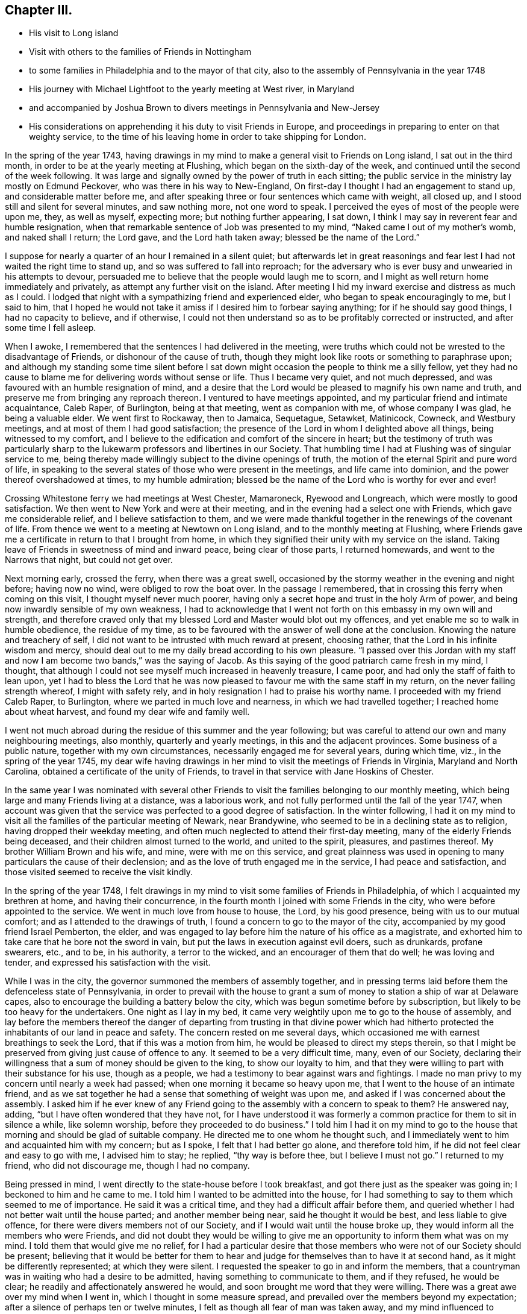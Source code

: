 == Chapter III.

[.chapter-synopsis]
* His visit to Long island
* Visit with others to the families of Friends in Nottingham
* to some families in Philadelphia and to the mayor of that city, also to the assembly of Pennsylvania in the year 1748
* His journey with Michael Lightfoot to the yearly meeting at West river, in Maryland
* and accompanied by Joshua Brown to divers meetings in Pennsylvania and New-Jersey
* His considerations on apprehending it his duty to visit Friends in Europe, and proceedings in preparing to enter on that weighty service, to the time of his leaving home in order to take shipping for London.

In the spring of the year 1743,
having drawings in my mind to make a general visit to Friends on Long island,
I sat out in the third month, in order to be at the yearly meeting at Flushing,
which began on the sixth-day of the week,
and continued until the second of the week following.
It was large and signally owned by the power of truth in each sitting;
the public service in the ministry lay mostly on Edmund Peckover,
who was there in his way to New-England,
On first-day I thought I had an engagement to stand up,
and considerable matter before me,
and after speaking three or four sentences which came with weight, all closed up,
and I stood still and silent for several minutes, and saw nothing more,
not one word to speak.
I perceived the eyes of most of the people were upon me, they, as well as myself,
expecting more; but nothing further appearing, I sat down,
I think I may say in reverent fear and humble resignation,
when that remarkable sentence of Job was presented to my mind,
"`Naked came I out of my mother's womb, and naked shall I return; the Lord gave,
and the Lord hath taken away; blessed be the name of the Lord.`"

I suppose for nearly a quarter of an hour I remained in a silent quiet;
but afterwards let in great reasonings and fear
lest I had not waited the right time to stand up,
and so was suffered to fall into reproach;
for the adversary who is ever busy and unwearied in his attempts to devour,
persuaded me to believe that the people would laugh me to scorn,
and I might as well return home immediately and privately,
as attempt any further visit on the island.
After meeting I hid my inward exercise and distress as much as I could.
I lodged that night with a sympathizing friend and experienced elder,
who began to speak encouragingly to me, but I said to him,
that I hoped he would not take it amiss if I desired him to forbear saying anything;
for if he should say good things, I had no capacity to believe, and if otherwise,
I could not then understand so as to be profitably corrected or instructed,
and after some time I fell asleep.

When I awoke, I remembered that the sentences I had delivered in the meeting,
were truths which could not be wrested to the disadvantage of Friends,
or dishonour of the cause of truth,
though they might look like roots or something to paraphrase upon;
and although my standing some time silent before I sat down
might occasion the people to think me a silly fellow,
yet they had no cause to blame me for delivering words without sense or life.
Thus I became very quiet, and not much depressed,
and was favoured with an humble resignation of mind,
and a desire that the Lord would be pleased to magnify his own name and truth,
and preserve me from bringing any reproach thereon.
I ventured to have meetings appointed,
and my particular friend and intimate acquaintance, Caleb Raper, of Burlington,
being at that meeting, went as companion with me, of whose company I was glad,
he being a valuable elder.
We went first to Rockaway, then to Jamaica, Sequetague, Setawket, Matinicock, Cowneck,
and Westbury meetings, and at most of them I had good satisfaction;
the presence of the Lord in whom I delighted above all things,
being witnessed to my comfort,
and I believe to the edification and comfort of the sincere in heart;
but the testimony of truth was particularly sharp to
the lukewarm professors and libertines in our Society.
That humbling time I had at Flushing was of singular service to me,
being thereby made willingly subject to the divine openings of truth,
the motion of the eternal Spirit and pure word of life,
in speaking to the several states of those who were present in the meetings,
and life came into dominion, and the power thereof overshadowed at times,
to my humble admiration; blessed be the name of the Lord who is worthy for ever and ever!

Crossing Whitestone ferry we had meetings at West Chester, Mamaroneck,
Ryewood and Longreach, which were mostly to good satisfaction.
We then went to New York and were at their meeting,
and in the evening had a select one with Friends, which gave me considerable relief,
and I believe satisfaction to them,
and we were made thankful together in the renewings of the covenant of life.
From thence we went to a meeting at Newtown on Long island,
and to the monthly meeting at Flushing,
where Friends gave me a certificate in return to that I brought from home,
in which they signified their unity with my service on the island.
Taking leave of Friends in sweetness of mind and inward peace,
being clear of those parts, I returned homewards, and went to the Narrows that night,
but could not get over.

Next morning early, crossed the ferry, when there was a great swell,
occasioned by the stormy weather in the evening and night before; having now no wind,
were obliged to row the boat over.
In the passage I remembered, that in crossing this ferry when coming on this visit,
I thought myself never much poorer,
having only a secret hope and trust in the holy Arm of power,
and being now inwardly sensible of my own weakness,
I had to acknowledge that I went not forth on this embassy in my own will and strength,
and therefore craved only that my blessed Lord and Master would blot out my offences,
and yet enable me so to walk in humble obedience, the residue of my time,
as to be favoured with the answer of well done at the conclusion.
Knowing the nature and treachery of self,
I did not want to be intrusted with much reward at present, choosing rather,
that the Lord in his infinite wisdom and mercy,
should deal out to me my daily bread according to his own pleasure.
"`I passed over this Jordan with my staff and now I am become two bands,`"
was the saying of Jacob.
As this saying of the good patriarch came fresh in my mind, I thought,
that although I could not see myself much increased in heavenly treasure, I came poor,
and had only the staff of faith to lean upon,
yet I had to bless the Lord that he was now pleased to
favour me with the same staff in my return,
on the never failing strength whereof, I might with safety rely,
and in holy resignation I had to praise his worthy name.
I proceeded with my friend Caleb Raper, to Burlington,
where we parted in much love and nearness, in which we had travelled together;
I reached home about wheat harvest, and found my dear wife and family well.

I went not much abroad during the residue of this summer and the year following;
but was careful to attend our own and many neighbouring meetings, also monthly,
quarterly and yearly meetings, in this and the adjacent provinces.
Some business of a public nature, together with my own circumstances,
necessarily engaged me for several years, during which time, viz.,
in the spring of the year 1745,
my dear wife having drawings in her mind to visit the meetings of Friends in Virginia,
Maryland and North Carolina, obtained a certificate of the unity of Friends,
to travel in that service with Jane Hoskins of Chester.

In the same year I was nominated with several other Friends to
visit the families belonging to our monthly meeting,
which being large and many Friends living at a distance, was a laborious work,
and not fully performed until the fall of the year 1747,
when account was given that the service was perfected to a good degree of satisfaction.
In the winter following,
I had it on my mind to visit all the families of the particular meeting of Newark,
near Brandywine, who seemed to be in a declining state as to religion,
having dropped their weekday meeting,
and often much neglected to attend their first-day meeting,
many of the elderly Friends being deceased,
and their children almost turned to the world, and united to the spirit, pleasures,
and pastimes thereof.
My brother William Brown and his wife, and mine, were with me on this service,
and great plainness was used in opening to many
particulars the cause of their declension;
and as the love of truth engaged me in the service, I had peace and satisfaction,
and those visited seemed to receive the visit kindly.

In the spring of the year 1748,
I felt drawings in my mind to visit some families of Friends in Philadelphia,
of which I acquainted my brethren at home, and having their concurrence,
in the fourth month I joined with some Friends in the city,
who were before appointed to the service.
We went in much love from house to house, the Lord, by his good presence,
being with us to our mutual comfort; and as I attended to the drawings of truth,
I found a concern to go to the mayor of the city,
accompanied by my good friend Israel Pemberton, the elder,
and was engaged to lay before him the nature of his office as a magistrate,
and exhorted him to take care that he bore not the sword in vain,
but put the laws in execution against evil doers, such as drunkards, profane swearers,
etc., and to be, in his authority, a terror to the wicked,
and an encourager of them that do well; he was loving and tender,
and expressed his satisfaction with the visit.

While I was in the city, the governor summoned the members of assembly together,
and in pressing terms laid before them the defenceless state of Pennsylvania,
in order to prevail with the house to grant a sum of
money to station a ship of war at Delaware capes,
also to encourage the building a battery below the city,
which was begun sometime before by subscription,
but likely to be too heavy for the undertakers.
One night as I lay in my bed,
it came very weightily upon me to go to the house of assembly,
and lay before the members thereof the danger of departing
from trusting in that divine power which had hitherto
protected the inhabitants of our land in peace and safety.
The concern rested on me several days,
which occasioned me with earnest breathings to seek the Lord,
that if this was a motion from him, he would be pleased to direct my steps therein,
so that I might be preserved from giving just cause of offence to any.
It seemed to be a very difficult time, many, even of our Society,
declaring their willingness that a sum of money should be given to the king,
to show our loyalty to him,
and that they were willing to part with their substance for his use, though as a people,
we had a testimony to bear against wars and fightings.
I made no man privy to my concern until nearly a week had passed;
when one morning it became so heavy upon me,
that I went to the house of an intimate friend,
and as we sat together he had a sense that something of weight was upon me,
and asked if I was concerned about the assembly.
I asked him if he ever knew of any Friend going
to the assembly with a concern to speak to them?
He answered nay, adding, "`but I have often wondered that they have not,
for I have understood it was formerly a common
practice for them to sit in silence a while,
like solemn worship, before they proceeded to do business.`"
I told him I had it on my mind to go to the house that
morning and should be glad of suitable company.
He directed me to one whom he thought such,
and I immediately went to him and acquainted him with my concern; but as I spoke,
I felt that I had better go alone, and therefore told him,
if he did not feel clear and easy to go with me, I advised him to stay; he replied,
"`thy way is before thee, but I believe I must not go.`"
I returned to my friend, who did not discourage me, though I had no company.

Being pressed in mind, I went directly to the state-house before I took breakfast,
and got there just as the speaker was going in; I beckoned to him and he came to me.
I told him I wanted to be admitted into the house,
for I had something to say to them which seemed to me of importance.
He said it was a critical time, and they had a difficult affair before them,
and queried whether I had not better wait until the house parted;
and another member being near, said he thought it would be best,
and less liable to give offence, for there were divers members not of our Society,
and if I would wait until the house broke up,
they would inform all the members who were Friends,
and did not doubt they would be willing to give me an
opportunity to inform them what was on my mind.
I told them that would give me no relief,
for I had a particular desire that those members
who were not of our Society should be present;
believing that it would be better for them to hear and
judge for themselves than to have it at second hand,
as it might be differently represented; at which they were silent.
I requested the speaker to go in and inform the members,
that a countryman was in waiting who had a desire to be admitted,
having something to communicate to them, and if they refused, he would be clear;
he readily and affectionately answered he would,
and soon brought me word that they were willing.
There was a great awe over my mind when I went in,
which I thought in some measure spread,
and prevailed over the members beyond my expectation;
after a silence of perhaps ten or twelve minutes,
I felt as though all fear of man was taken away,
and my mind influenced to address them in substance after the following manner:

[.embedded-content-document.address]
--

My countrymen and fellow-subjects, representatives of the inhabitants of this province,

Under an apprehension of the difficulties before you, I feel a strong sympathy with you,
and have to remind you of a just and true saying
of a great minister of Jesus Christ in his day,
"`The powers that be, are ordained of God.`"
If men in power and authority, in whatsoever station, would seek unto God,
who will be a spirit of judgment to them that sit in judgment,
for wisdom and counsel to act singly for Him who ordained the power,
and permitted them to be stationed therein, that they should be his ministers;
they would be a blessing under God to themselves and their country.
But if those in authority suffer their own fears and the persuasions
of others to prevail with them to neglect such attention,
and enact laws for their own protection and defence by carnal weapons and fortifications,
according to what is styled human prudence, He who is the great Superintendent,
by withdrawing his power, may permit those evils they feared to come suddenly upon them,
and that in his heavy displeasure.
May it with gratitude be ever remembered,
how remarkably we have been preserved in peace
and tranquillity for more than fifty years!
No invasion by foreign enemies, and the treaties of peace with the natives,
wisely begun by our worthy proprietor, William Penn, preserved inviolate to this day.
Though you now represent,
and act for a mixed people of various denominations as to religion;
yet remember the charter is the same as at first.
Beware therefore of acting to oppress tender consciences,
for there are many of the inhabitants whom you now represent,
who still hold forth the same religious principles with their predecessors,
who were some of the first adventurers into this, at that time, wilderness land,
who would be greatly grieved to see warlike preparations carried on
and encouraged by a law consented to by their brethren in profession,
or others, contrary to the charter, still conscientiously concluding,
that the reverent and true fear of God, with an humble trust in his divine power,
would be our greatest defence and safety.
They who hold different principles and are settled in this government,
can have no just cause of reflection if warlike measures are forborne,
because they knew the charter framed, and the peaceable constitution,
and have ventured themselves therein.

We may observe by laws enacted in parliament when the
reformation was but newly begun in England,
our mother country, there seemed to be wisdom from above to influence their minds.
May you be rightly directed at this time,
many of whom do fully believe in the immediate influence of Christ, the wisdom of God,
which is truly profitable to direct.
It is not from disrespect to the king or government that I speak after this manner,
for I am thankful in heart,
that the Lord in mercy hath vouchsafed that the throne of Great
Britain should be filled by our present benevolent prince,
King George II.
May his reign be long and happy.

--

I acknowledged their kindness in hearing me with so much patience,
and taking leave, withdrew.
Several members followed me out and expressed their
satisfaction in an affectionate manner with my visit;
and embracing each other, we parted in a sense of the love and power of Christ Jesus,
our Lord, who, with the Father,
is worthy of all thanksgiving and praise for ever and ever.

After my service in Philadelphia was over, I returned home with peace and satisfaction,
and went not much abroad save to our quarterly and yearly meetings,
until the spring following, in the year 1749,
when I went with Michael Lightfoot to the yearly meeting at West river, in Maryland.
In this journey, the weather being hot and some weakness of body attending,
it threw me into a strong fever and a stoppage in my breast,
that it was with some difficulty I got home,
and continued without any amendment a considerable time;
and one evening as I was preparing for bed, an imposthume^
footnote:[a swelling containing pus; an abscess]
broke, which I suppose was on my lungs, almost strangling me for a considerable time.
I expected I was near expiring,
but felt resignation in this trying time beyond my expectation,
which I took to be a great favour from the Lord:
there is no support like the light of his countenance.
I continued bleeding more or less many days, but gradually mended.
In the eighth month being pretty well recovered,
in much love I felt drawings in my mind to visit
some meetings in the back parts of Chester,
Philadelphia and Bucks counties, and part of New-Jersey;
and laying my concern before my friends, had their concurrence,
and was accompanied by my kinsman Joshua Brown, through most of the journey.

Our first appointed meeting was at Radnor,
in which truth owned our service in a good degree, and passing over Schuylkill,
went to Plymouth, North Wales, Skippack, and New Providence.
The last meeting, for want of more careful notice was very small,
and not being easy in my mind, I had a singular freedom to let them know,
that I would endeavour to be at that place again on the second-day following,
and should be glad they would please to give full notice thereof.
Having a strong draught in my mind to turn back to North Wales,
I went the same evening to Robert Jones's, at Skippack,
and next day to see a Friend who had been a long time indisposed,
with whom we had a good opportunity, which I believe was of advantage to the Friend,
through the goodness and mercy of the blessed Shepherd of Israel.
I also visited two other Friends,
and we were comforted together in the renewing of heavenly goodness.

On first-day I was at North Wales meeting, which was large and satisfactory,
and at Providence again on second-day, where Friends generally met,
and I had an opportunity to clear myself in a particular manner.
Then went to Evans' meeting by the side of Schuylkill,
and had a meeting the same evening at the house of Thomas May,
both which were to some satisfaction; afterwards went to Maiden creek,
Exeter and Richland, and from thence over Delaware to Kingwood,
and visited the meetings in Burlington, Gloucester and Salem counties,
as far down as Greenwich, and returned homewards by Haddonfield.
I called to visit Hannah Cooper, whose husband had not long been dead,
she seemed under affliction of body and mind.
I felt a near sympathy with her, and though we did not converse much together,
yet in the owning love of Him who is a friend to the afflicted,
we were mutually comforted.
She expressed her satisfaction in a tender manner, saying that soon after I came,
her exercise was lightened, and she was refreshed in a sense of the kindness of the Lord,
in affording a sympathy and inward feeling to the children of his family.
My soul was humbled in reverent thankfulness to him the Author of all good,
who is worthy of praise for ever.
In the morning I had a passage over the Delaware,
which by reason of ice had not been passable for several days before;
and tarrying in Philadelphia that night, I went next day to Darby meeting,
and the day following got well home, and found my dear wife and family well.

On my leaving home to perform this visit, I felt great inward weakness,
and in going from meeting to meeting, frequent humbling baptisms attended,
in which the present state of the church was seen,
and the conditions of many spoken to in the love of truth,
which made me often think it seemed like a farewell visit, at least for a long time.

As I passed along in this visit,
I observed some people would earnestly press me to go home with them,
and would say they would not take it kind if I did not,
and Friends did not use to serve them so, that is, pass by them;
yet I thought there was not much of the innocent
sweetness of truth to be felt at their houses,
or even about them.
They would say, thou hast hit the nail on the head,
there is just such people among us as thou hast spoken of; and seemed as to themselves,
safe and easy,
when perhaps their religion lay much in thinking that good
Friends were familiar with them and thought well of them.
I also took notice of another sort,
who though they were not fond of having Friends to go with them,
would speak well of their service,
and deal it out liberally to others in a censorious manner,
not seeing themselves in a true light,
which would have led them to smite their own breasts, with a feeling, short prayer,
rather than apprehend themselves better than others,
when perhaps covetousness and a worldly spirit had almost destroyed charity,
which is the sure product of true religion.
A third sort, I beheld humbled and bowed, whose words were few, and would frequently,
if they said any thing, lament the state of the Society, and speak of their own weakness,
and fear lest they should not walk in the uprightness
of truth before their own families and the church.
The dew of heaven rested on them in their humble situation.
I was thankful in the sense I had,
that there were a few of these in almost every meeting, and I had a firm belief,
that some among the youth were under the hand of
the great Preparer of men for his own work.
These children are mostly modest and diffident of themselves, sincerely affectionate,
not over forward or fondling, but lovers of truth in heart,
to whom I felt great nearness of spirit, believing they would grow in the root of life.

I beheld some others among the youth,
who I feared had too great a delight to live on the labours of others,
who nevertheless had been favoured with the reaches of divine love,
but for want of dwelling deep and humble, with the pure witness in themselves,
ran out in the affectionate part, and were greatly delighted to hear truth's testimony,
and valued instruments according to their own liking.
These, though they appear as goodly flowers, for want of an humble abode in the vine,
do sometimes wither away as grass on the house top.
"`If ye love me, keep my commandments,`" is a precept of our holy Lord and Master;
to keep his commandments, we must dwell with his grace in our hearts,
by which the law of the spirit of life is known and understood,
by the enlightening and everlasting sure Word of prophecy,
which will privately interpret, and secretly show to every man his duty,
and the calling of God, and abilitate to abide therein;
and his law is light and his commandment as a lamp to the feet of his people for ever.

As I sat in a week-day meeting in the winter of 1748,
I felt great weakness and poverty attending my mind,
which occasioned a deep inquiry into the cause.
After a time of inward waiting,
the humbling divine presence was felt in reverent profound silence,
yet the gentle operation of the divine power caused an inward trembling,
and the following was uttered in a language intelligible to the inward man;
"`Gather thyself from all the cumbers of the world,
and be thou weaned from the popularity, love, and friendship thereof.`"
I believed this to be the voice of the holy One of Israel,
as a merciful warning to prepare for my final change,
or to stand ready for some service which would separate me
from temporal business and the nearest connections in life;
and from that time I endeavoured to settle my affairs,
and contract my little business as well as I could.

In the summer following I met with an unexpected trial,
for without my knowledge my name was put in the new commission for justices of the peace,
and endeavours were used to persuade me to be qualified in order to act in that station;
and some of my particular friends told me it seemed providential,
and they thought it was my place to accept thereof,
as I might be helpful by way of example, to some in the commission who were Friends.
For a short time I was exceedingly straitened,
but my eye being fixed on the Lord for counsel,
it pleased him in great condescension once more to revive the sentence before mentioned,
"`gather thyself from all the cumbers of the world,`" etc., which settled the point,
and I became easy in mind,
and humbly thankful to my blessed Instructor who had called me for other service.

After my return home from the visit to Friends in New-Jersey,
I felt such an inward silence for about two or three weeks,
that I thought I had done with the world, and also any further service in the church,
and the preparing hint was brought to my mind,
with thankfulness that I had endeavoured in a good degree to practise it.
One day walking alone, I felt myself so weak and feeble, that I stood still,
and by the reverence that covered my mind,
I knew that the hand of the Lord was on me and his presence round about,
the earth was silent and all flesh brought into stillness,
and light went forth with brightness, and shone on Great Britain, Ireland and Holland,
and my mind felt the gentle,
yet strongly drawing cords of that love which is stronger than death, which made me say,
Lord! go before, and strengthen me, and I will follow whithersoever thou leads.
I had seen this journey nearly fifteen years in a very plain manner,
and at times for ten years,
thought the concern so strong upon me that I
must lay it before my friends for their advice;
but was secretly restrained;
being made to believe that an exercise of that sort would ripen best
to be kept quiet in my own heart to know the right time,
by no means desiring to run without being sent.
To see a thing is not a commission to do it; the time when,
and judgment to know the acceptable time, are the gifts of God.

The time I had to prepare for the journey was short,
and I therefore thought it was needful to employ it to the best advantage;
and as I had a desire to see Friends of several particular meetings, namely, Bradford,
West and East Cain, Uwchland, Nantmill and Goshen.
My sister, Dinah James, went with me to those meetings,
which through the goodness of the Lord were solidly profitable.
We had also a meeting at Henry Hockley's, near French creek iron works,
which was to some good satisfaction,
and so to the quarterly meeting at Concord in the twelfth month,
where I met my brother William Brown, who queried of me where I had been,
and what I had been doing?
I told him I had been doing as he and every honest man ought to do,
collecting little debts and paying where I owed, and endeavouring to settle my affairs;
for that such care was necessary when one expected a
great sum would be immediately demanded.

In a few days after my return from the quarterly meeting,
I laid my concern before our preparative meeting,
in order that Friends might have a month to weigh and
consider it before I spoke for a certificate.
I wanted their feeling concurrence in this weighty undertaking, firmly believing,
that my great and good Master would not require any
thing of me in which my dear friends could not concur,
and though while the power of truth was upon me, I was made freely to give up;
yet now home, and the near affection to a dear wife, only son, relations and friends,
were exceedingly quick and affecting, and something in me seemed to have a choice,
that my friends would judge that I was too weakly and infirm in body,
or not otherwise qualified for the service, and if that should be their mind,
I thought I should be clear.
In the interval I visited the neighbouring meetings,
and carefully attended to the motion of truth therein; and in the first month,
having the concurrence of the preparative meeting,
I laid my concern before the monthly meeting,
and attended our general spring meeting at Philadelphia.
My brother, William Brown, having spoken for a certificate on the like concern,
it seemed pleasant to think of crossing the ocean together,
and Friends were for proposing a passage, and what ship we should go in.
I felt a secret prohibition against being any ways
concerned about a passage until I had a certificate,
and knew that I was fully clear; so returned home.
Having a desire to see Friends in York county, over Susquehanna, I went there,
accompanied by my brother, James Brown, to the meetings at Newberry, Warrington,
Huntingdon and Monallen, which were mostly to a good degree of satisfaction.

In my return, being humble and low in mind, and ruminating on my European journey,
which was before me, my spirit seemed to sink,
and my affection to my dear wife and family, and friends,
so awakened upon me that it looked to me impossible to part from them and live.
But endeavouring to retire, blessed be the name of the Lord, the helper of his people,
by whose power a silence was known, and by a gentle, instructive, inward voice,
my attention was gained, and my mind diverted from its pain by the following query:
"`Suppose thou shouldst lend a valuable thing to a neighbour of thine,
to be returned on demand, and thou shouldst favour him therewith from time to time,
not only one year, but seven, and then shouldst see cause to demand it to be resigned;
wouldst thou not think that neighbour ungrateful, if he did not resign it cheerfully,
and with thankfulness and acknowledgment suitable to thy kindness?`"
The proposition demanded my assent,
and my understanding was fully opened by the following application:
"`All that thou enjoyest is mine, dost thou love these things more than me?
If not, why is it so hard for thee to resign all to follow me?
Which made me cry.
Lord! enable me, and I will follow thee, it is only by thy strength I can do it.`"
By the gracious help of Christ, my great and good Master,
I felt an humble resignation to his will, who being all things to his people,
is worthy to be followed and obeyed for ever.
I was led to believe this was the instruction of his blessed spirit to me,
and as I had much comfort and satisfaction thereby, I am free to leave it as a hint,
that others under trials of what kind soever,
may be encouraged to look unto him for help, who is the Lord,
mighty to save and able to deliver to the uttermost all who sincerely trust in him.

My certificate being signed in the second month,
I attended our quarterly meeting at Concord in the third month,
and went to Philadelphia to seek for a passage, and with my brother, William Brown,
found one to our liking and to the satisfaction of Friends, which we also valued.
I then returned home, waiting until the ship was nearly ready to sail,
and during that time visited several neighbouring meetings,
taking leave of my neighbours and friends; and on the 1st day of the fourth month, 1750,
taking leave of my dear wife and aged mother, I left home before sun-rise,
and went to Philadelphia that night.
I spent the next day in visiting some of my acquaintance,
and on the first of the week attended three meetings; in the morning at the Bank,
which was a satisfactory good meeting,
wherein Friends were exhorted to attend on the gift of God,
for instruction and ability to perform every good word and work,
and in the afternoon and evening at the Market street house,
which though not quite so open as the other, were in the main solid good meetings.
